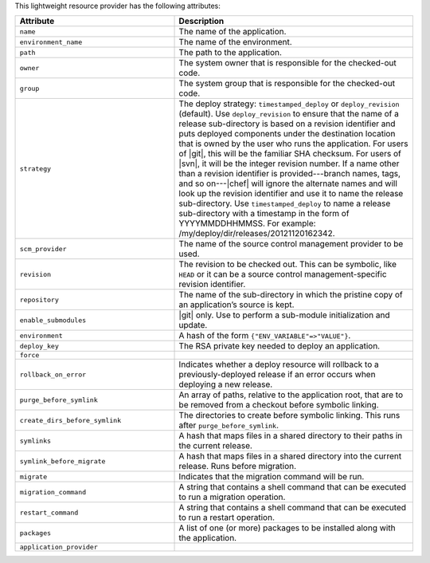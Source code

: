 .. The contents of this file are included in multiple topics.
.. This file should not be changed in a way that hinders its ability to appear in multiple documentation sets.

This lightweight resource provider has the following attributes:

.. list-table::
   :widths: 200 300
   :header-rows: 1

   * - Attribute
     - Description
   * - ``name``
     - The name of the application.
   * - ``environment_name``
     - The name of the environment.
   * - ``path``
     - The path to the application.
   * - ``owner``
     - The system owner that is responsible for the checked-out code.
   * - ``group``
     - The system group that is responsible for the checked-out code.
   * - ``strategy``
     - The deploy strategy: ``timestamped_deploy`` or ``deploy_revision`` (default). Use ``deploy_revision`` to ensure that the name of a release sub-directory is based on a revision identifier and puts deployed components under the destination location that is owned by the user who runs the application. For users of |git|, this will be the familiar SHA checksum. For users of |svn|, it will be the integer revision number. If a name other than a revision identifier is provided---branch names, tags, and so on---|chef| will ignore the alternate names and will look up the revision identifier and use it to name the release sub-directory. Use ``timestamped_deploy`` to name a release sub-directory with a timestamp in the form of YYYYMMDDHHMMSS. For example: /my/deploy/dir/releases/20121120162342.
   * - ``scm_provider``
     - The name of the source control management provider to be used.
   * - ``revision``
     - The revision to be checked out. This can be symbolic, like ``HEAD`` or it can be a source control management-specific revision identifier.
   * - ``repository``
     - The name of the sub-directory in which the pristine copy of an application’s source is kept.
   * - ``enable_submodules``
     - |git| only. Use to perform a sub-module initialization and update.
   * - ``environment``
     - A hash of the form ``{"ENV_VARIABLE"=>"VALUE"}``.
   * - ``deploy_key``
     - The RSA private key needed to deploy an application.
   * - ``force``
     - 
   * - ``rollback_on_error``
     - Indicates whether a deploy resource will rollback to a previously-deployed release if an error occurs when deploying a new release.
   * - ``purge_before_symlink``
     - An array of paths, relative to the application root, that are to be removed from a checkout before symbolic linking.
   * - ``create_dirs_before_symlink``
     - The directories to create before symbolic linking. This runs after ``purge_before_symlink``.
   * - ``symlinks``
     - A hash that maps files in a shared directory to their paths in the current release.
   * - ``symlink_before_migrate``
     - A hash that maps files in a shared directory into the current release. Runs before migration.
   * - ``migrate``
     - Indicates that the migration command will be run.
   * - ``migration_command``
     - A string that contains a shell command that can be executed to run a migration operation.
   * - ``restart_command``
     - A string that contains a shell command that can be executed to run a restart operation.
   * - ``packages``
     - A list of one (or more) packages to be installed along with the application.
   * - ``application_provider``
     - 
